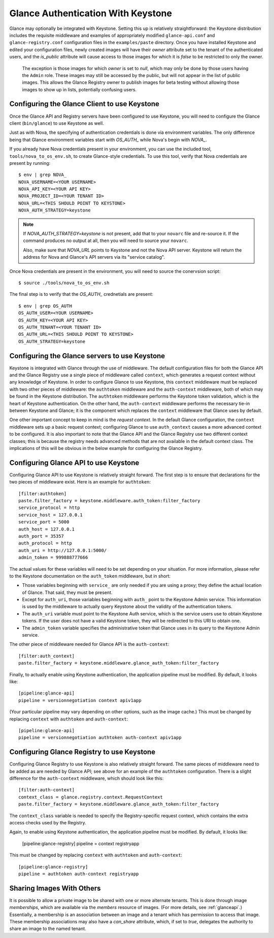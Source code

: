 ..
      Copyright 2010 OpenStack, LLC
      All Rights Reserved.

      Licensed under the Apache License, Version 2.0 (the "License"); you may
      not use this file except in compliance with the License. You may obtain
      a copy of the License at

          http://www.apache.org/licenses/LICENSE-2.0

      Unless required by applicable law or agreed to in writing, software
      distributed under the License is distributed on an "AS IS" BASIS, WITHOUT
      WARRANTIES OR CONDITIONS OF ANY KIND, either express or implied. See the
      License for the specific language governing permissions and limitations
      under the License.

Glance Authentication With Keystone
===================================

Glance may optionally be integrated with Keystone.  Setting this up is
relatively straightforward: the Keystone distribution includes the
requisite middleware and examples of appropriately modified
``glance-api.conf`` and ``glance-registry.conf`` configuration files
in the ``examples/paste`` directory.  Once you have installed Keystone
and edited your configuration files, newly created images will have
their `owner` attribute set to the tenant of the authenticated users,
and the `is_public` attribute will cause access to those images for
which it is `false` to be restricted to only the owner.

  .. note::

  The exception is those images for which `owner` is set to `null`,
  which may only be done by those users having the ``Admin`` role.
  These images may still be accessed by the public, but will not
  appear in the list of public images.  This allows the Glance
  Registry owner to publish images for beta testing without allowing
  those images to show up in lists, potentially confusing users.


Configuring the Glance Client to use Keystone
---------------------------------------------

Once the Glance API and Registry servers have been configured to use Keystone, you
will need to configure the Glance client (``bin/glance``) to use Keystone as
well.

Just as with Nova, the specifying of authentication credentials is done via
environment variables. The only difference being that Glance environment
variables start with `OS_AUTH_` while Nova's begin with `NOVA_`.

If you already have Nova credentials present in your environment, you can use
the included tool, ``tools/nova_to_os_env.sh``, to create Glance-style
credentials. To use this tool, verify that Nova credentials are present by
running::

  $ env | grep NOVA_
  NOVA_USERNAME=<YOUR USERNAME>
  NOVA_API_KEY=<YOUR API KEY>
  NOVA_PROJECT_ID=<YOUR TENANT ID>
  NOVA_URL=<THIS SHOULD POINT TO KEYSTONE>
  NOVA_AUTH_STRATEGY=keystone

.. note::

  If `NOVA_AUTH_STRATEGY=keystone` is not present, add that to your ``novarc`` file
  and re-source it. If the command produces no output at all, then you will need
  to source your ``novarc``.

  Also, make sure that `NOVA_URL` points to Keystone and not the Nova API
  server. Keystone will return the address for Nova and Glance's API servers
  via its "service catalog".

Once Nova credentials are present in the environment, you will need to source
the conervsion script::

  $ source ./tools/nova_to_os_env.sh

The final step is to verify that the `OS_AUTH_` crednetials are present::

  $ env | grep OS_AUTH
  OS_AUTH_USER=<YOUR USERNAME>
  OS_AUTH_KEY=<YOUR API KEY>
  OS_AUTH_TENANT=<YOUR TENANT ID>
  OS_AUTH_URL=<THIS SHOULD POINT TO KEYSTONE>
  OS_AUTH_STRATEGY=keystone

Configuring the Glance servers to use Keystone
----------------------------------------------

Keystone is integrated with Glance through the use of middleware.  The
default configuration files for both the Glance API and the Glance
Registry use a single piece of middleware called ``context``, which
generates a request context without any knowledge of Keystone.  In
order to configure Glance to use Keystone, this ``context`` middleware
must be replaced with two other pieces of middleware: the
``authtoken`` middleware and the ``auth-context`` middleware, both of
which may be found in the Keystone distribution.  The ``authtoken``
middleware performs the Keystone token validation, which is the heart
of Keystone authentication.  On the other hand, the ``auth-context``
middleware performs the necessary tie-in between Keystone and Glance;
it is the component which replaces the ``context`` middleware that
Glance uses by default.

One other important concept to keep in mind is the *request context*.
In the default Glance configuration, the ``context`` middleware sets
up a basic request context; configuring Glance to use
``auth_context`` causes a more advanced context to be configured.  It
is also important to note that the Glance API and the Glance Registry
use two different context classes; this is because the registry needs
advanced methods that are not available in the default context class.
The implications of this will be obvious in the below example for
configuring the Glance Registry.

Configuring Glance API to use Keystone
--------------------------------------

Configuring Glance API to use Keystone is relatively straight
forward.  The first step is to ensure that declarations for the two
pieces of middleware exist.  Here is an example for ``authtoken``::

  [filter:authtoken]
  paste.filter_factory = keystone.middleware.auth_token:filter_factory
  service_protocol = http
  service_host = 127.0.0.1
  service_port = 5000
  auth_host = 127.0.0.1
  auth_port = 35357
  auth_protocol = http
  auth_uri = http://127.0.0.1:5000/
  admin_token = 999888777666

The actual values for these variables will need to be set depending on
your situation.  For more information, please refer to the Keystone
documentation on the ``auth_token`` middleware, but in short:

* Those variables beginning with ``service_`` are only needed if you
  are using a proxy; they define the actual location of Glance.  That
  said, they must be present.
* Except for ``auth_uri``, those variables beginning with ``auth_``
  point to the Keystone Admin service.  This information is used by
  the middleware to actually query Keystone about the validity of the
  authentication tokens.
* The ``auth_uri`` variable must point to the Keystone Auth service,
  which is the service users use to obtain Keystone tokens.  If the
  user does not have a valid Keystone token, they will be redirected
  to this URI to obtain one.
* The ``admin_token`` variable specifies the administrative token that
  Glance uses in its query to the Keystone Admin service.

The other piece of middleware needed for Glance API is the
``auth-context``::

  [filter:auth_context]
  paste.filter_factory = keystone.middleware.glance_auth_token:filter_factory

Finally, to actually enable using Keystone authentication, the
application pipeline must be modified.  By default, it looks like::

  [pipeline:glance-api]
  pipeline = versionnegotiation context apiv1app

(Your particular pipeline may vary depending on other options, such as
the image cache.)  This must be changed by replacing ``context`` with
``authtoken`` and ``auth-context``::

  [pipeline:glance-api]
  pipeline = versionnegotiation authtoken auth-context apiv1app

Configuring Glance Registry to use Keystone
-------------------------------------------

Configuring Glance Registry to use Keystone is also relatively
straight forward.  The same pieces of middleware need to be added as
are needed by Glance API; see above for an example of the
``authtoken`` configuration.  There is a slight difference for the
``auth-context`` middleware, which should look like this::

  [filter:auth-context]
  context_class = glance.registry.context.RequestContext
  paste.filter_factory = keystone.middleware.glance_auth_token:filter_factory

The ``context_class`` variable is needed to specify the
Registry-specific request context, which contains the extra access
checks used by the Registry.

Again, to enable using Keystone authentication, the application
pipeline must be modified.  By default, it looks like:

  [pipeline:glance-registry]
  pipeline = context registryapp

This must be changed by replacing ``context`` with ``authtoken`` and
``auth-context``::

  [pipeline:glance-registry]
  pipeline = authtoken auth-context registryapp

Sharing Images With Others
--------------------------

It is possible to allow a private image to be shared with one or more
alternate tenants.  This is done through image *memberships*, which
are available via the `members` resource of images.  (For more
details, see :ref:`glanceapi`.)  Essentially, a membership is an
association between an image and a tenant which has permission to
access that image.  These membership associations may also have a
`can_share` attribute, which, if set to `true`, delegates the
authority to share an image to the named tenant.
